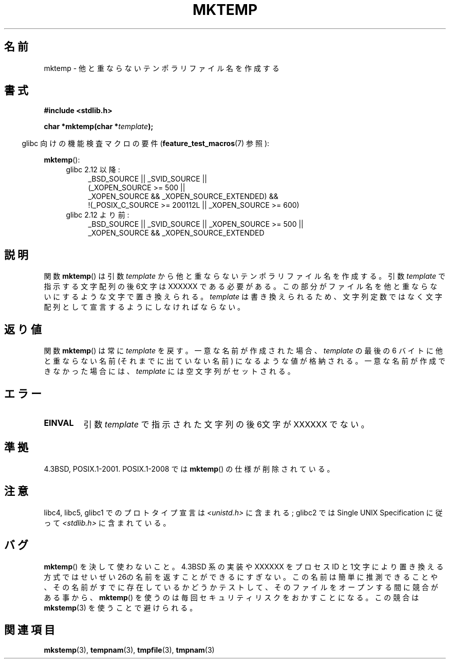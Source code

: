 .\" Copyright (C) 1993 David Metcalfe (david@prism.demon.co.uk)
.\"
.\" Permission is granted to make and distribute verbatim copies of this
.\" manual provided the copyright notice and this permission notice are
.\" preserved on all copies.
.\"
.\" Permission is granted to copy and distribute modified versions of this
.\" manual under the conditions for verbatim copying, provided that the
.\" entire resulting derived work is distributed under the terms of a
.\" permission notice identical to this one.
.\"
.\" Since the Linux kernel and libraries are constantly changing, this
.\" manual page may be incorrect or out-of-date.  The author(s) assume no
.\" responsibility for errors or omissions, or for damages resulting from
.\" the use of the information contained herein.  The author(s) may not
.\" have taken the same level of care in the production of this manual,
.\" which is licensed free of charge, as they might when working
.\" professionally.
.\"
.\" Formatted or processed versions of this manual, if unaccompanied by
.\" the source, must acknowledge the copyright and authors of this work.
.\"
.\" References consulted:
.\"     Linux libc source code
.\"     Lewine's _POSIX Programmer's Guide_ (O'Reilly & Associates, 1991)
.\"     386BSD man pages
.\" Modified Sat Jul 24 18:48:06 1993 by Rik Faith (faith@cs.unc.edu)
.\" Modified Fri Jun 23 01:26:34 1995 by Andries Brouwer (aeb@cwi.nl)
.\" (prompted by Scott Burkett <scottb@IntNet.net>)
.\" Modified Sun Mar 28 23:44:38 1999 by Andries Brouwer (aeb@cwi.nl)
.\"
.\"*******************************************************************
.\"
.\" This file was generated with po4a. Translate the source file.
.\"
.\"*******************************************************************
.TH MKTEMP 3 2010\-09\-20 GNU "Linux Programmer's Manual"
.SH 名前
mktemp \- 他と重ならないテンポラリファイル名を作成する
.SH 書式
.nf
\fB#include <stdlib.h>\fP
.sp
\fBchar *mktemp(char *\fP\fItemplate\fP\fB);\fP
.fi
.sp
.in -4n
glibc 向けの機能検査マクロの要件 (\fBfeature_test_macros\fP(7)  参照):
.in
.sp
\fBmktemp\fP():
.ad l
.PD 0
.RS 4
.TP  4
glibc 2.12 以降:
_BSD_SOURCE || _SVID_SOURCE ||
    (_XOPEN_SOURCE\ >=\ 500 ||
         _XOPEN_SOURCE\ &&\ _XOPEN_SOURCE_EXTENDED) &&
    !(_POSIX_C_SOURCE\ >=\ 200112L || _XOPEN_SOURCE\ >=\ 600)
.TP 
glibc 2.12 より前:
_BSD_SOURCE || _SVID_SOURCE || _XOPEN_SOURCE\ >=\ 500 || _XOPEN_SOURCE\ &&\ _XOPEN_SOURCE_EXTENDED
.RE
.PD
.ad b
.SH 説明
関数 \fBmktemp\fP()  は引数 \fItemplate\fP から他と重ならない テンポラリファイル名を作成する。引数 \fItemplate\fP
で指示する文字配列 の後6文字は XXXXXX である必要がある。この部分がファイル名を他と 重ならないにするような文字で置き換えられる。
\fItemplate\fP は書き換えられるため、文字列定数ではなく文字配列として宣言するように しなければならない。
.SH 返り値
関数 \fBmktemp\fP()  は常に \fItemplate\fP を戻す。 一意な名前が作成された場合、 \fItemplate\fP の最後の 6 バイトに
他と重ならない名前 (それまでに出ていない名前) になるような値が格納される。 一意な名前が作成できなかった場合には、 \fItemplate\fP
には空文字列がセットされる。
.SH エラー
.TP 
\fBEINVAL\fP
引数 \fItemplate\fP で指示された文字列の後6文字が XXXXXX でない。
.SH 準拠
4.3BSD, POSIX.1\-2001.  POSIX.1\-2008 では \fBmktemp\fP()  の仕様が削除されている。
.SH 注意
libc4, libc5, glibc1 でのプロトタイプ宣言は \fI<unistd.h>\fP に含まれる; glibc2 では
Single UNIX Specification に従って \fI<stdlib.h>\fP に含まれている。
.SH バグ
\fBmktemp\fP()  を決して使わないこと。4.3BSD 系の実装や XXXXXX を プロセス ID
と1文字により置き換える方式ではせいぜい26の名前を返す ことができるにすぎない。
この名前は簡単に推測できることや、その名前がすでに存在しているかどうか テストして、そのファイルをオープンする間に競合がある事から、
\fBmktemp\fP()  を使うのは毎回セキュリティリスクをおかすことになる。 この競合は \fBmkstemp\fP(3)  を使うことで避けられる。
.SH 関連項目
\fBmkstemp\fP(3), \fBtempnam\fP(3), \fBtmpfile\fP(3), \fBtmpnam\fP(3)
